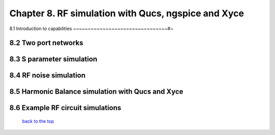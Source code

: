 -----------------------------------------------------------------------
Chapter 8. RF simulation with Qucs, ngspice and Xyce
-----------------------------------------------------------------------

8.1 Introduction to capabilities
~~~~~~~~~~~~~~~~~~~~~~~~~~~~~~~~#~

8.2 Two port networks
~~~~~~~~~~~~~~~~~~~~~~~~~~

8.3 S parameter simulation
~~~~~~~~~~~~~~~~~~~~~~~~~~~~

8.4 RF noise simulation
~~~~~~~~~~~~~~~~~~~~~~~~~~~

8.5 Harmonic Balance simulation with Qucs and Xyce
~~~~~~~~~~~~~~~~~~~~~~~~~~~~~~~~~~~~~~~~~~~~~~~~~~~~~

8.6 Example RF circuit simulations
~~~~~~~~~~~~~~~~~~~~~~~~~~~~~~~~~~~~



   `back to the top <#top>`__


